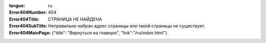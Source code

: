 :langue: ru

:Error404Number: 404
:Error404Title: СТРАНИЦА НЕ НАЙДЕНА
:Error404SubTitle: Неправильно набран адрес страницы или такой страницы не существует.
:Error404MainPage: {"title": "Вернуться на главную", "link":"/ru/index.html"}

.. title:: ANGIE Error 404
